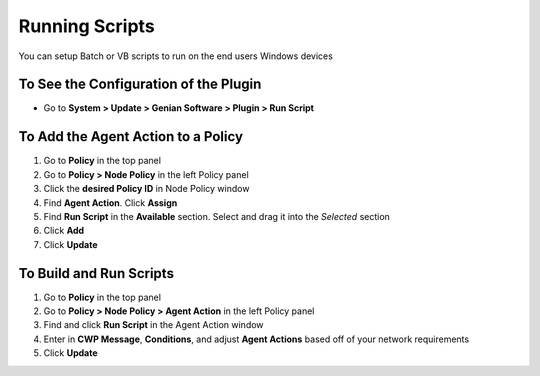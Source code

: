 Running Scripts
===============

You can setup Batch or VB scripts to run on the end users Windows devices

To See the Configuration of the Plugin
--------------------------------------

- Go to **System > Update > Genian Software > Plugin > Run Script**

To Add the Agent Action to a Policy
-----------------------------------

#. Go to **Policy** in the top panel
#. Go to **Policy > Node Policy** in the left Policy panel
#. Click the **desired Policy ID** in Node Policy window
#. Find **Agent Action**. Click **Assign**
#. Find **Run Script** in the **Available** section. Select and drag it into the *Selected* section
#. Click **Add**
#. Click **Update**

To Build and Run Scripts
------------------------

#. Go to **Policy** in the top panel
#. Go to **Policy > Node Policy > Agent Action** in the left Policy panel
#. Find and click **Run Script** in the Agent Action window
#. Enter in **CWP Message**, **Conditions**, and adjust **Agent Actions** based off of your network requirements
#. Click **Update**
